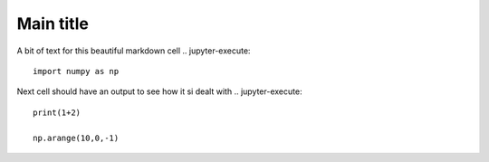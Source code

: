 Main title
===========

A bit of text for this beautiful markdown cell
.. jupyter-execute::
    import numpy as np 
Next cell should have an output to see how it si dealt with
.. jupyter-execute::
    print(1+2)

    np.arange(10,0,-1)

.. jupyter-execute::

